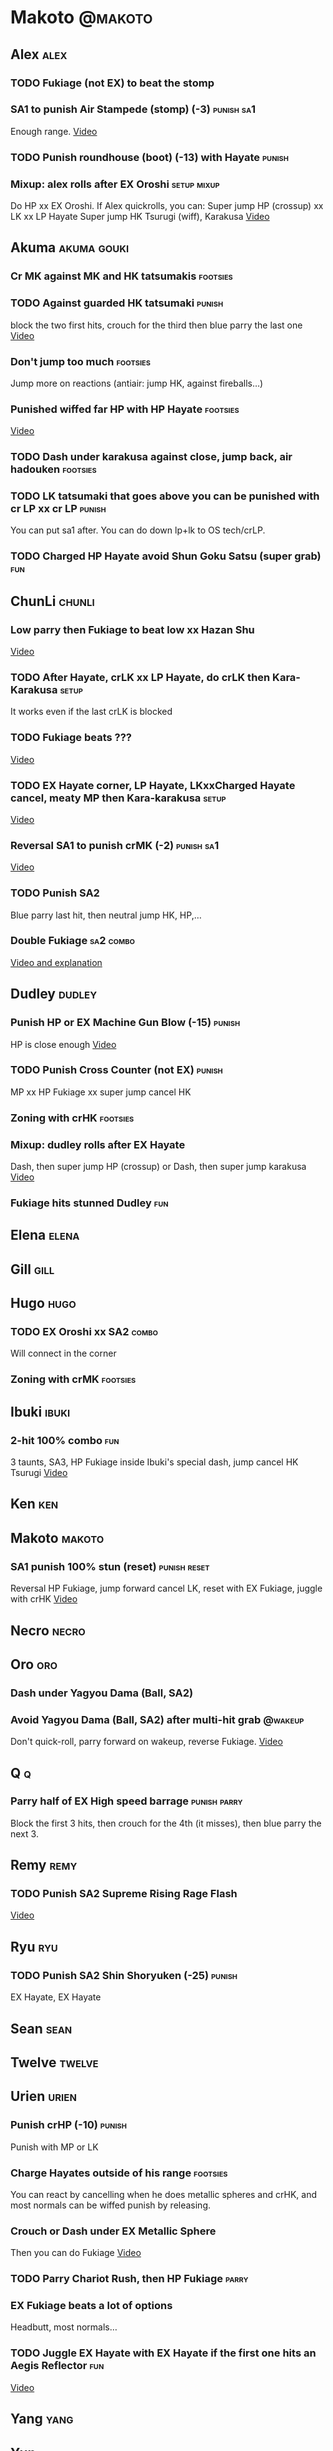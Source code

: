 * Makoto							    :@makoto:
** Alex								       :alex:
*** TODO Fukiage (not EX) to beat the stomp
*** SA1 to punish Air Stampede (stomp) (-3)			 :punish:sa1:
    Enough range.
    [[https://youtu.be/MOCVDPE6dV0?t=8m51s][Video]]

*** TODO Punish roundhouse (boot) (-13) with Hayate 		     :punish:
*** Mixup: alex rolls after EX Oroshi				:setup:mixup:
    Do HP xx EX Oroshi. If Alex quickrolls, you can:
    Super jump HP (crossup) xx LK xx LP Hayate
    Super jump HK Tsurugi (wiff), Karakusa
    [[https://twitter.com/murakamigouki/status/807970551809470466][Video]]

** Akuma							:akuma:gouki:
*** Cr MK against MK and HK tatsumakis				   :footsies:
*** TODO Against guarded HK tatsumaki				     :punish:
    block the two first hits, crouch for the third then blue parry the last one
    [[https://youtu.be/40sXfFua38M?t=3m34s][Video]]
    
*** Don't jump too much						   :footsies:
    Jump more on reactions (antiair: jump HK, against fireballs...)

*** Punished wiffed far HP with HP Hayate			   :footsies:
    [[https://youtu.be/40sXfFua38M?t=7m37s][Video]]

*** TODO Dash under karakusa against close, jump back, air hadouken :footsies:
*** TODO LK tatsumaki that goes above you can be punished with cr LP xx cr LP :punish:
    You can put sa1 after.
    You can do down lp+lk to OS tech/crLP.

*** TODO Charged HP Hayate avoid Shun Goku Satsu (super grab)		:fun:
** ChunLi							     :chunli:
*** Low parry then Fukiage to beat low xx Hazan Shu
[[https://www.youtube.com/watch?v=YwrjU4wsoy0&feature=youtu.be&t=10m50s][Video]]

*** TODO After Hayate, crLK xx LP Hayate, do crLK then Kara-Karakusa  :setup:
    It works even if the last crLK is blocked

*** TODO Fukiage beats ???
    [[https://youtu.be/E0J9J87JL7s?t=9m18s][Video]]

*** TODO EX Hayate corner, LP Hayate, LKxxCharged Hayate cancel, meaty MP then Kara-karakusa :setup:
    [[https://youtu.be/E0J9J87JL7s?t=5m23s][Video]]

*** Reversal SA1 to punish crMK (-2)				 :punish:sa1:
    [[https://youtu.be/E0J9J87JL7s?t=8m15s][Video]]

*** TODO Punish SA2
    Blue parry last hit, then neutral jump HK, HP,...

*** Double Fukiage						  :sa2:combo:
[[https://www.youtube.com/watch?v=F5lOHTQEkRY][Video and explanation]]
** Dudley							     :dudley:
*** Punish HP or EX Machine Gun Blow (-15) 			     :punish:
    HP is close enough
    [[https://youtu.be/N-fVnPzgTbU?t=57s][Video]]
    
*** TODO Punish Cross Counter (not EX)				     :punish:
    MP xx HP Fukiage xx super jump cancel HK

*** Zoning with crHK						   :footsies:
*** Mixup: dudley rolls after EX Hayate
    Dash, then super jump HP (crossup) or Dash, then super jump karakusa
    [[https://twitter.com/murakamigouki/status/807899448604966912][Video]]

*** Fukiage hits stunned Dudley						:fun:

** Elena							      :elena:

** Gill								       :gill:

** Hugo								       :hugo:
*** TODO EX Oroshi xx SA2					      :combo:
    Will connect in the corner

*** Zoning with crMK						   :footsies:
** Ibuki							      :ibuki:
*** 2-hit 100% combo							:fun:
    3 taunts, SA3, HP Fukiage inside Ibuki's special dash, jump cancel HK Tsurugi
    [[https://www.youtube.com/watch?v=Vv1lETg0398][Video]]

** Ken									:ken:

** Makoto							     :makoto:
*** SA1 punish 100% stun (reset)                               :punish:reset:
    Reversal HP Fukiage, jump forward cancel LK, reset with EX Fukiage, juggle with crHK
    [[https://www.youtube.com/watch?v=txWNv1DsrPY&feature=youtu.be][Video]]

** Necro							      :necro:

** Oro									:oro:
*** Dash under Yagyou Dama (Ball, SA2)
*** Avoid Yagyou Dama (Ball, SA2) after multi-hit grab		    :@wakeup:
    Don't quick-roll, parry forward on wakeup, reverse Fukiage.
    [[https://twitter.com/HalreyTV/status/797398019545174016][Video]]

** Q									  :q:
*** Parry half of EX High speed barrage			       :punish:parry:
    Block the first 3 hits, then crouch for the 4th (it misses), then blue parry the next 3.

** Remy								       :remy:
*** TODO Punish SA2 Supreme Rising Rage Flash
[[https://twitter.com/murakamigouki/status/790187068487929856][Video]]

** Ryu									:ryu:
*** TODO Punish SA2 Shin Shoryuken (-25)			     :punish:
    EX Hayate, EX Hayate

** Sean								       :sean:

** Twelve							     :twelve:

** Urien							      :urien:
*** Punish crHP	(-10) 						     :punish:
    Punish with MP or LK

*** Charge Hayates outside of his range 			   :footsies:
    You can react by cancelling when he does metallic spheres and crHK, and most normals can be wiffed punish by releasing.

*** Crouch or Dash under EX Metallic Sphere
    Then you can do Fukiage 
    [[https://twitter.com/murakamigouki/status/866251691305205760][Video]]
    
*** TODO Parry Chariot Rush, then HP Fukiage			      :parry:
*** EX Fukiage beats a lot of options
    Headbutt, most normals...
    
*** TODO Juggle EX Hayate with EX Hayate if the first one hits an Aegis Reflector :fun:
    [[https://youtu.be/wbf85t2F0gc?t=2m34s][Video]]

** Yang								       :yang:

** Yun									:yun:
*** Punish launch punch Zesshou Hohou (-11)			     :punish:
    MP or LK

*** TODO EX Fukiage to punish shoulder and launch punch on reaction
*** TODO EX Fukiage to punish jump backward at karakusa range
    If yun fears karakusa (after Hayate for instance) and jumps backward, EX Fukiage gets him
    
** Alex and Hugo						  :alex:hugo:
*** TODO EX Hayate corner juggle with HP
    You can reset Alex with Kara-Karakusa after
    [[https://youtu.be/MOCVDPE6dV0?t=9m19s][Video]]

** Shotos and Alex			      :akuma:gouki:ken:ryu:sean:alex:
*** TODO Punish crHK with HP Hayate 				     :punish:
    Also works on wiffed crHK
** Shotos					   :akuma:gouki:ken:ryu:sean:
*** TODO When expecting DP, jump parry rather than down block	   :footsies:
*** HP Fukiage to punish super jump tatsumakis crossup             :footsies:
    [[https://youtu.be/40sXfFua38M?t=5m4s][Video]]

** Twins							   :yang:yun:
*** Avoid divekicks						   :footsies:
    Back jump HP to punish divekicks.

** TODO Yang, Dudley, Ibuki				  :dudley:ibuki:yang:
*** Dash behind them on their wakeup				      :setup:
    [[https://youtu.be/N-fVnPzgTbU?t=1m3s][Video]]

** all :all:alex:akuma:chunli:dudley:elena:gill:gouki:hugo:ibuki:ken:makoto:necro:oro:q:remy:ryu:sean:twelve:urien:yang:yun:
*** MP xx SA1					       :combo:hitconfirm:sa1:
*** Hayate link SA1				       :combo:hitconfirm:sa1:
    Piano the three punches to have more time

*** MK Tsurugi, SA1				       :combo:hitconfirm:sa1:
    At a certain range only. After forward jump it will be ok.

*** MP Oroshi xx SA1				       :combo:hitconfirm:sa1:
*** MP link LK xx LP Hayate				   :combo:hitconfirm:
*** Jump HK link HP xx Hayate				   :combo:hitconfirm:
*** Meaty HP confirm HP Hayate				   :combo:hitconfirm:
    As soon as you input HP, input Hayate but hold it. If HP is blocked, cancel with kick, else release.

*** TODO HK Tsurugi antiair, HP Hayate				      :combo:
    [[https://youtu.be/40sXfFua38M?t=6m41s][Video]]
 
*** Jump HK, HP xx Hayate					      :combo:
    Great against stunned opponent. The HP xx Hayate (not EX) can be hit-confirmed.
    The ump HK can be replaced with jump HP.

*** LP antiair, then dash under					:setup:mixup:
    From there, either karakusa or HP or MP

*** HP antiair, ex Fukiage if parried
*** TODO Kara-Karakusa after forward MP (blocked or not)	      :setup:
*** TODO Kara-Karakusa after back grab, backward dash 		      :setup:
*** TODO Kara-Karakusa after meaty MP, MP			      :setup:
*** Backdash, Kara-Karakusa after HP xx MP Hayate		      :setup:
    [[https://www.youtube.com/watch?v=ZWzrZdb69OA][Video]]

*** Karakusa after forward LK					      :setup:
*** LK before EX Oroshi for range				   :footsies:
*** Dash after MK Tsurugi					   :footsies:
*** Low EX Tsurugi against cornered opponent			   :footsies:
    Use super jump to hit low. 28214+2K

*** OS low parry, Karakusa or jump, ex Tsurugi 				 :os:
    Input: low parry, super jump, 270° to back, then 2 kicks
    2 2 8 9 6 3 2 1 4 + 2K
    [[https://www.youtube.com/watch?v=dcWhlfwILoE&feature=youtu.be][Video]]

*** TODO Parry jump, MP, Dash Fukiage xx Super Jump Fierce 	      :reset:
    When landing, the hitbox is different and Fukiage can hit
    [[https://www.youtube.com/watch?v=GSYb2-hh6gc][Video]]
    Also works after meaty MP
    [[https://twitter.com/murakamigouki/status/799932900120477697][Video]]
    
*** Kara SA1 for range!							:sa1:
    Can wiff punish most medium, hard normals. Use LK for Kara. If LK hit, the super comboes anyway
    [[https://youtu.be/40sXfFua38M?t=16m41s][Video]]
    
*** Charged DED							    :sa1:sa3:
    With SA1 and SA3, do DED, but keep the punch button pressed, then press kick shortly after.
    If the normal is blocked, Hayate will start to charge and then you cancel it.

*** Invincibility after neutral throw
    Don't push any button and you won't have a hitbox during a short time.

*** Invincibility after SA3 activation					:sa3:
    Don't push any button and you won't have a hitbox during a short time.

*** Taunt xx SA1					      :fun:sa1:combo:
* Alex								      :@alex:

* Akuma 						      :@akuma:@gouki:
** Twelve							     :twelve:
*** 1 hit 100%								:fun:
    Kongou Kokuretsu Zan during Twelve's XCOPY, after taunt
    [[https://www.youtube.com/watch?v=TH_nIcOAfdQ][Video]]

* ChunLi							    :@chunli:
** Makoto							     :makoto:
*** Kara-throw beats Karakusa after Hayate
* Dudley							    :@dudley:

* Elena								     :@elena:

* Gill								      :@gill:

* Hugo								      :@hugo:

* Ibuki								     :@ibuki:

* Ken								       :@ken:

* Necro								     :@necro:

* Oro								       :@oro:

* Q									 :@q:

* Remy								      :@remy:

* Ryu								       :@ryu:

* Sean								      :@sean:

* Twelve							    :@twelve:

* Urien								     :@urien:

* Yang								      :@yang:

* Yun								       :@yun:

* Shotos				      :@akuma:@gouki:@ken:@ryu:@sean:

* Twins								 :@yang:@yun:

* all :@all:@alex:@akuma:@chunli:@dudley:@elena:@gill:@gouki:@hugo:@ibuki:@ken:@makoto:@necro:@oro:@q:@remy:@ryu:@sean:@twelve:@urien:@yang:@yun:
** Alex								       :alex:
*** TODO Back HP cannot be parried

** Akuma							:akuma:gouki:
*** On wakeup, don't parry all 3 hits of HP Shakunetsu Hadouken	    :@wakeup:
    Else Akuma has too many mixup options. Parrying the first two and blocking the last one should be ok.

*** TODO First hit of Kongou Kokuretsu Zan cannot be parried

** ChunLi							     :chunli:
*** Parry last hit of SA2				       :punish:parry:
    Last hit can be blue parried after blocking the beginning
*** TODO Only spinning bird kick EX and SA as reversal
** Hugo								       :hugo:
*** Block Hammer Frenzy SA3
    The third hit is overhead

** Q									  :q:
*** Block Critical Combo Attack
    The fourth hit is low

** Remy								       :remy:
*** Blue parry the second hit of crouching roundhouse
** Urien							      :urien:
*** Watch out for grab after whiffed Headbutt


* TODO put the hayate ex corner juggles
* TODO put the sa2 100% stun combos
* TODO what shoryukens crosses you up on block?
